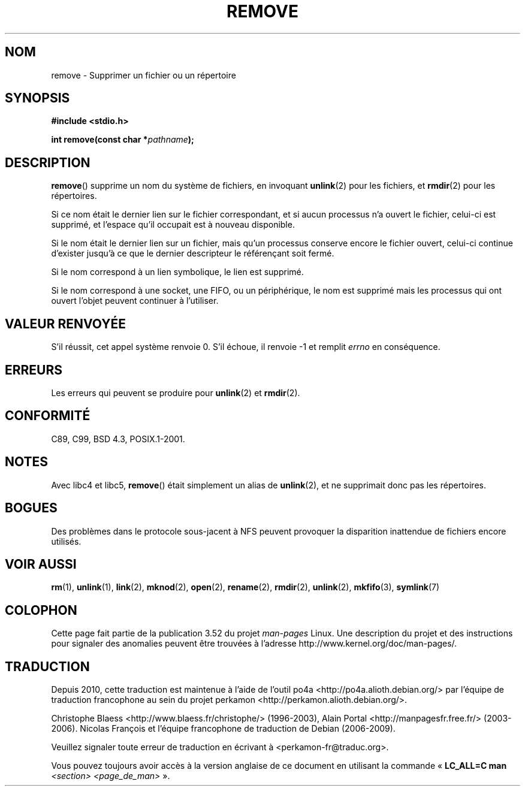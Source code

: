 .\" This file is derived from unlink.2, which has the following copyright:
.\"
.\" This manpage is Copyright (C) 1992 Drew Eckhardt;
.\"             and Copyright (C) 1993 Ian Jackson.
.\"
.\" Edited into remove.3 shape by:
.\" Graeme W. Wilford (G.Wilford@ee.surrey.ac.uk) on 13th July 1994
.\"
.\" %%%LICENSE_START(VERBATIM)
.\" Permission is granted to make and distribute verbatim copies of this
.\" manual provided the copyright notice and this permission notice are
.\" preserved on all copies.
.\"
.\" Permission is granted to copy and distribute modified versions of this
.\" manual under the conditions for verbatim copying, provided that the
.\" entire resulting derived work is distributed under the terms of a
.\" permission notice identical to this one.
.\"
.\" Since the Linux kernel and libraries are constantly changing, this
.\" manual page may be incorrect or out-of-date.  The author(s) assume no
.\" responsibility for errors or omissions, or for damages resulting from
.\" the use of the information contained herein.  The author(s) may not
.\" have taken the same level of care in the production of this manual,
.\" which is licensed free of charge, as they might when working
.\" professionally.
.\"
.\" Formatted or processed versions of this manual, if unaccompanied by
.\" the source, must acknowledge the copyright and authors of this work.
.\" %%%LICENSE_END
.\"
.\"*******************************************************************
.\"
.\" This file was generated with po4a. Translate the source file.
.\"
.\"*******************************************************************
.TH REMOVE 3 "3 décembre 2008" GNU "Manuel du programmeur Linux"
.SH NOM
remove \- Supprimer un fichier ou un répertoire
.SH SYNOPSIS
\fB#include <stdio.h>\fP
.sp
\fBint remove(const char *\fP\fIpathname\fP\fB);\fP
.SH DESCRIPTION
\fBremove\fP() supprime un nom du système de fichiers, en invoquant
\fBunlink\fP(2) pour les fichiers, et \fBrmdir\fP(2) pour les répertoires.

Si ce nom était le dernier lien sur le fichier correspondant, et si aucun
processus n'a ouvert le fichier, celui\-ci est supprimé, et l'espace qu'il
occupait est à nouveau disponible.

Si le nom était le dernier lien sur un fichier, mais qu'un processus
conserve encore le fichier ouvert, celui\-ci continue d'exister jusqu'à ce
que le dernier descripteur le référençant soit fermé.

Si le nom correspond à un lien symbolique, le lien est supprimé.

Si le nom correspond à une socket, une FIFO, ou un périphérique, le nom est
supprimé mais les processus qui ont ouvert l'objet peuvent continuer à
l'utiliser.
.SH "VALEUR RENVOYÉE"
S'il réussit, cet appel système renvoie 0. S'il échoue, il renvoie \-1 et
remplit \fIerrno\fP en conséquence.
.SH ERREURS
Les erreurs qui peuvent se produire pour \fBunlink\fP(2) et \fBrmdir\fP(2).
.SH CONFORMITÉ
C89, C99, BSD\ 4.3, POSIX.1\-2001.
.SH NOTES
Avec libc4 et libc5, \fBremove\fP() était simplement un alias de \fBunlink\fP(2),
et ne supprimait donc pas les répertoires.
.SH BOGUES
Des problèmes dans le protocole sous\-jacent à NFS peuvent provoquer la
disparition inattendue de fichiers encore utilisés.
.SH "VOIR AUSSI"
\fBrm\fP(1), \fBunlink\fP(1), \fBlink\fP(2), \fBmknod\fP(2), \fBopen\fP(2), \fBrename\fP(2),
\fBrmdir\fP(2), \fBunlink\fP(2), \fBmkfifo\fP(3), \fBsymlink\fP(7)
.SH COLOPHON
Cette page fait partie de la publication 3.52 du projet \fIman\-pages\fP
Linux. Une description du projet et des instructions pour signaler des
anomalies peuvent être trouvées à l'adresse
\%http://www.kernel.org/doc/man\-pages/.
.SH TRADUCTION
Depuis 2010, cette traduction est maintenue à l'aide de l'outil
po4a <http://po4a.alioth.debian.org/> par l'équipe de
traduction francophone au sein du projet perkamon
<http://perkamon.alioth.debian.org/>.
.PP
Christophe Blaess <http://www.blaess.fr/christophe/> (1996-2003),
Alain Portal <http://manpagesfr.free.fr/> (2003-2006).
Nicolas François et l'équipe francophone de traduction de Debian\ (2006-2009).
.PP
Veuillez signaler toute erreur de traduction en écrivant à
<perkamon\-fr@traduc.org>.
.PP
Vous pouvez toujours avoir accès à la version anglaise de ce document en
utilisant la commande
«\ \fBLC_ALL=C\ man\fR \fI<section>\fR\ \fI<page_de_man>\fR\ ».
